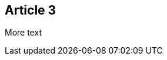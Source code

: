 :site-date: 25-11-2020
:site-title: MacBook
:site-author: sid
:site-tags: PC-Krams

== Article 3
More text